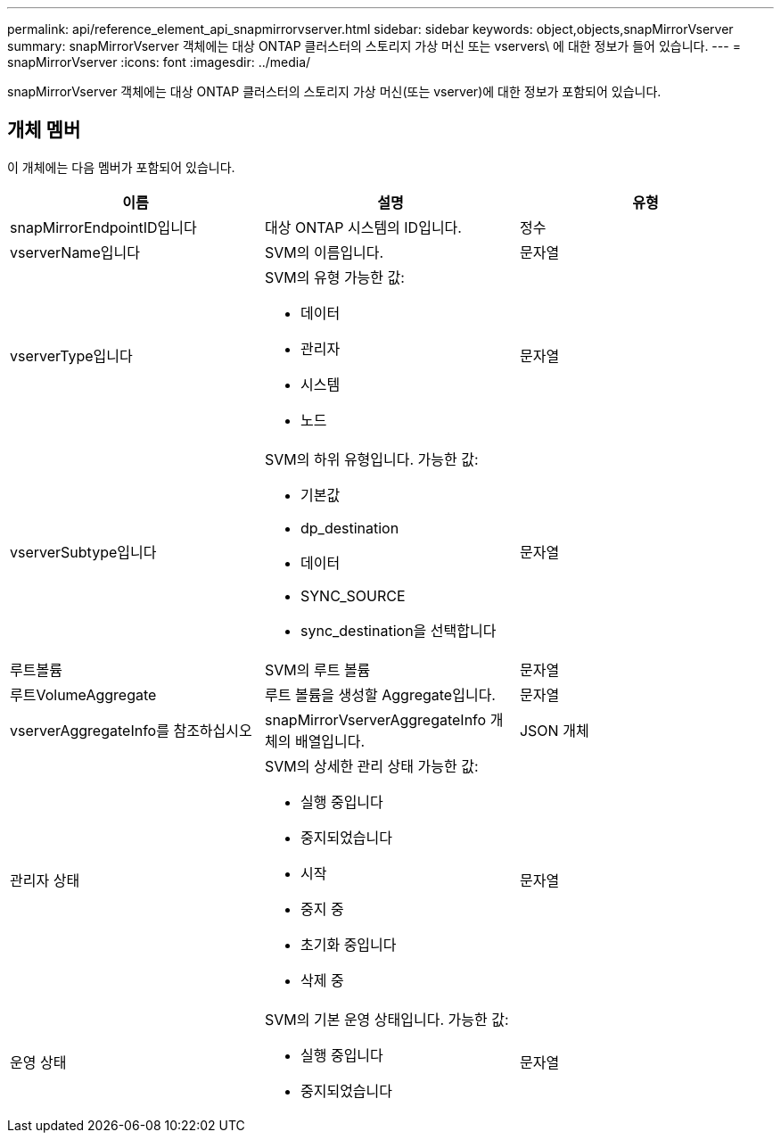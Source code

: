 ---
permalink: api/reference_element_api_snapmirrorvserver.html 
sidebar: sidebar 
keywords: object,objects,snapMirrorVserver 
summary: snapMirrorVserver 객체에는 대상 ONTAP 클러스터의 스토리지 가상 머신 또는 vservers\ 에 대한 정보가 들어 있습니다. 
---
= snapMirrorVserver
:icons: font
:imagesdir: ../media/


[role="lead"]
snapMirrorVserver 객체에는 대상 ONTAP 클러스터의 스토리지 가상 머신(또는 vserver)에 대한 정보가 포함되어 있습니다.



== 개체 멤버

이 개체에는 다음 멤버가 포함되어 있습니다.

|===
| 이름 | 설명 | 유형 


 a| 
snapMirrorEndpointID입니다
 a| 
대상 ONTAP 시스템의 ID입니다.
 a| 
정수



 a| 
vserverName입니다
 a| 
SVM의 이름입니다.
 a| 
문자열



 a| 
vserverType입니다
 a| 
SVM의 유형 가능한 값:

* 데이터
* 관리자
* 시스템
* 노드

 a| 
문자열



 a| 
vserverSubtype입니다
 a| 
SVM의 하위 유형입니다. 가능한 값:

* 기본값
* dp_destination
* 데이터
* SYNC_SOURCE
* sync_destination을 선택합니다

 a| 
문자열



 a| 
루트볼륨
 a| 
SVM의 루트 볼륨
 a| 
문자열



 a| 
루트VolumeAggregate
 a| 
루트 볼륨을 생성할 Aggregate입니다.
 a| 
문자열



 a| 
vserverAggregateInfo를 참조하십시오
 a| 
snapMirrorVserverAggregateInfo 개체의 배열입니다.
 a| 
JSON 개체



 a| 
관리자 상태
 a| 
SVM의 상세한 관리 상태 가능한 값:

* 실행 중입니다
* 중지되었습니다
* 시작
* 중지 중
* 초기화 중입니다
* 삭제 중

 a| 
문자열



 a| 
운영 상태
 a| 
SVM의 기본 운영 상태입니다. 가능한 값:

* 실행 중입니다
* 중지되었습니다

 a| 
문자열

|===
